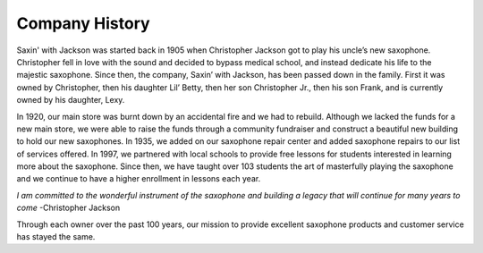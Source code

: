 Company History
===============

Saxin' with Jackson was started back in 1905 when Christopher Jackson got
to play his uncle’s new saxophone. Christopher fell in love with the sound
and decided to bypass medical school, and instead dedicate his life to 
the majestic saxophone. Since then, the company, Saxin’ with Jackson, 
has been passed down in the family. First it was owned by Christopher, 
then his daughter Lil’ Betty, then her son Christopher Jr., then his 
son Frank, and is currently owned by his daughter, Lexy. 

In 1920, our main store was burnt down by an accidental fire and we had
to rebuild. Although we lacked the funds for a new main store, we were 
able to raise the funds through a community fundraiser and construct a
beautiful new building to hold our new saxophones. In 1935, we added 
on our saxophone repair center and added saxophone repairs to our list
of services offered. In 1997, we partnered with local schools to provide
free lessons for students interested in learning more about the 
saxophone. Since then, we have taught over 103 students the art of 
masterfully playing the saxophone and we continue to have a higher 
enrollment in lessons each year.

*I am committed to the wonderful instrument of the saxophone and 
building a legacy that will continue for many years to come* -Christopher
Jackson

Through each owner over the past 100 years, our mission to provide 
excellent saxophone products and customer service has stayed the same. 
